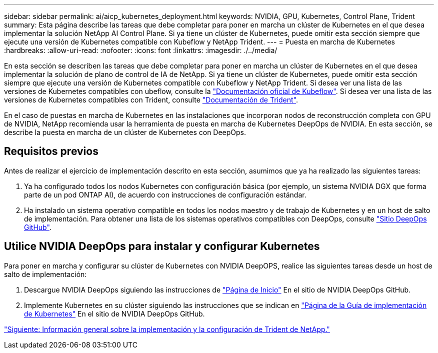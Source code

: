 ---
sidebar: sidebar 
permalink: ai/aicp_kubernetes_deployment.html 
keywords: NVIDIA, GPU, Kubernetes, Control Plane, Trident 
summary: Esta página describe las tareas que debe completar para poner en marcha un clúster de Kubernetes en el que desea implementar la solución NetApp AI Control Plane. Si ya tiene un clúster de Kubernetes, puede omitir esta sección siempre que ejecute una versión de Kubernetes compatible con Kubeflow y NetApp Trident. 
---
= Puesta en marcha de Kubernetes
:hardbreaks:
:allow-uri-read: 
:nofooter: 
:icons: font
:linkattrs: 
:imagesdir: ./../media/


[role="lead"]
En esta sección se describen las tareas que debe completar para poner en marcha un clúster de Kubernetes en el que desea implementar la solución de plano de control de IA de NetApp. Si ya tiene un clúster de Kubernetes, puede omitir esta sección siempre que ejecute una versión de Kubernetes compatible con Kubeflow y NetApp Trident. Si desea ver una lista de las versiones de Kubernetes compatibles con ubeflow, consulte la https://www.kubeflow.org/docs/started/getting-started/["Documentación oficial de Kubeflow"^]. Si desea ver una lista de las versiones de Kubernetes compatibles con Trident, consulte https://netapp-trident.readthedocs.io/["Documentación de Trident"^].

En el caso de puestas en marcha de Kubernetes en las instalaciones que incorporan nodos de reconstrucción completa con GPU de NVIDIA, NetApp recomienda usar la herramienta de puesta en marcha de Kubernetes DeepOps de NVIDIA. En esta sección, se describe la puesta en marcha de un clúster de Kubernetes con DeepOps.



== Requisitos previos

Antes de realizar el ejercicio de implementación descrito en esta sección, asumimos que ya ha realizado las siguientes tareas:

. Ya ha configurado todos los nodos Kubernetes con configuración básica (por ejemplo, un sistema NVIDIA DGX que forma parte de un pod ONTAP AI), de acuerdo con instrucciones de configuración estándar.
. Ha instalado un sistema operativo compatible en todos los nodos maestro y de trabajo de Kubernetes y en un host de salto de implementación. Para obtener una lista de los sistemas operativos compatibles con DeepOps, consulte https://github.com/NVIDIA/deepops["Sitio DeepOps GitHub"^].




== Utilice NVIDIA DeepOps para instalar y configurar Kubernetes

Para poner en marcha y configurar su clúster de Kubernetes con NVIDIA DeepOPS, realice las siguientes tareas desde un host de salto de implementación:

. Descargue NVIDIA DeepOps siguiendo las instrucciones de https://github.com/NVIDIA/deepops/tree/master/docs["Página de Inicio"^] En el sitio de NVIDIA DeepOps GitHub.
. Implemente Kubernetes en su clúster siguiendo las instrucciones que se indican en https://github.com/NVIDIA/deepops/tree/master/docs/k8s-cluster["Página de la Guía de implementación de Kubernetes"^] En el sitio de NVIDIA DeepOps GitHub.


link:aicp_netapp_trident_deployment_and_configuration_overview.html["Siguiente: Información general sobre la implementación y la configuración de Trident de NetApp."]

